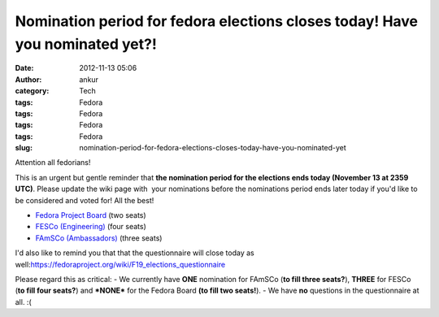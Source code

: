 Nomination period for fedora elections closes today! Have you nominated yet?!
#############################################################################
:date: 2012-11-13 05:06
:author: ankur
:category: Tech
:tags: Fedora
:tags: Fedora
:tags: Fedora
:tags: Fedora
:slug: nomination-period-for-fedora-elections-closes-today-have-you-nominated-yet

Attention all fedorians!

This is an urgent but gentle reminder that **the nomination period for
the elections ends today (November 13 at 2359 UTC)**. Please update the
wiki page with  your nominations before the nominations period ends
later today if you'd like to be considered and voted for! All the best!

- `Fedora Project Board`_ (two seats)
-  `FESCo (Engineering)`_ (four seats)
-  `FAmSCo (Ambassadors)`_ (three seats)

I'd also like to remind you that that the questionnaire will close today
as well:\ https://fedoraproject.org/wiki/F19_elections_questionnaire

Please regard this as critical:
- We currently have **ONE** nomination for FAmSCo (**to fill three
seats?**), **THREE** for FESCo (**to fill four seats?**) and
**\*NONE\*** for the Fedora Board **(to fill two seats!**).
- We have **no** questions in the questionnaire at all. :(

.. _Fedora Project Board: https://fedoraproject.org/wiki/Board_nominations?rd=Board/Elections/Nominations
.. _FESCo (Engineering): https://fedoraproject.org/wiki/Development/SteeringCommittee/Nominations
.. _FAmSCo (Ambassadors): https://fedoraproject.org/wiki/FAmSCo_nominations
